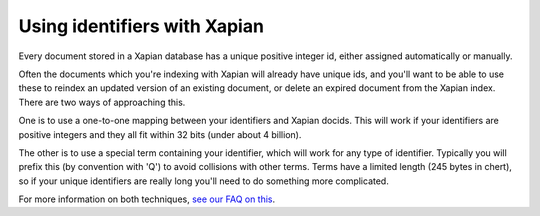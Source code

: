 Using identifiers with Xapian
=============================

Every document stored in a Xapian database has a unique positive integer
id, either assigned automatically or manually.

Often the documents which you're indexing with Xapian will already have
unique ids, and you'll want to be able to use these to reindex an updated
version of an existing document, or delete an expired document from the
Xapian index. There are two ways of approaching this.

One is to use a one-to-one mapping between your identifiers and Xapian
docids. This will work if your identifiers are positive integers and they
all fit within 32 bits (under about 4 billion).

The other is to use a special term containing your identifier, which will
work for any type of identifier.  Typically you will prefix this (by
convention with 'Q') to avoid collisions with other terms.  Terms have a
limited length (245 bytes in chert), so if your unique identifiers are
really long you'll need to do something more complicated.

For more information on both techniques, `see our FAQ on this`_.

.. _see our FAQ on this: https://trac.xapian.org/wiki/FAQ/UniqueIds
